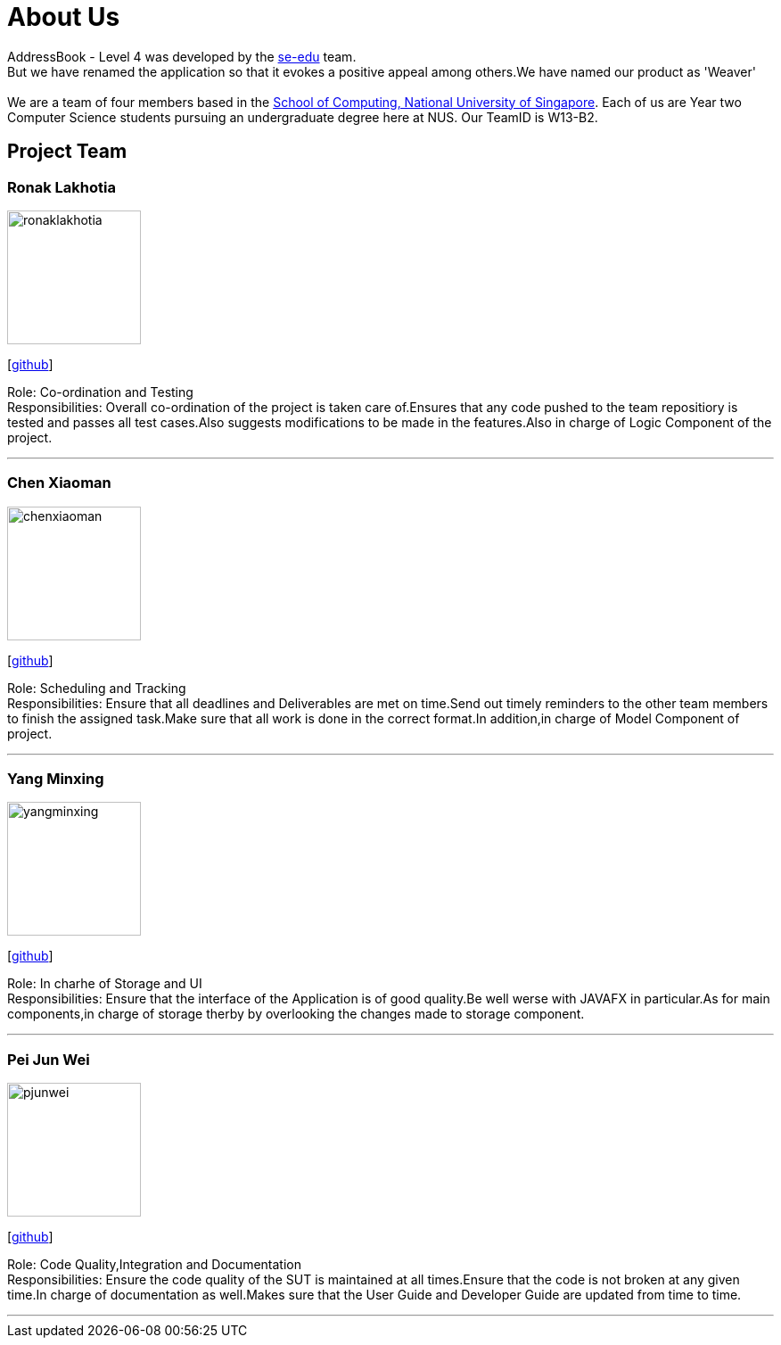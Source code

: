 = About Us
:relfileprefix: team/
ifdef::env-github,env-browser[:outfilesuffix: .adoc]
:imagesDir: images
:stylesDir: stylesheets

AddressBook - Level 4 was developed by the https://se-edu.github.io/docs/Team.html[se-edu] team. +
But we have renamed the application so that it evokes a positive appeal among others.We have named our product as 'Weaver' +
{empty} +
We are a team of four members based in the http://www.comp.nus.edu.sg[School of Computing, National University of Singapore].
Each of us are Year two Computer Science students pursuing an undergraduate degree here at NUS.
Our TeamID is W13-B2.

== Project Team

=== Ronak Lakhotia
image::ronaklakhotia.png[width="150", align="left"]
{empty}[https://github.com/RonakLakhotia[github]]

Role: Co-ordination and Testing +
Responsibilities: Overall co-ordination of the project is taken care of.Ensures that any code pushed to the team repositiory is tested and passes all test cases.Also suggests modifications to be made in the features.Also in charge of Logic Component of the project.

'''

=== Chen Xiaoman
image::chenxiaoman.png[width="150", align="left"]
{empty}[https://github.com/ChenXiaoman[github]]

Role: Scheduling and Tracking +
Responsibilities: Ensure that all deadlines and Deliverables are met on time.Send out timely reminders to the other team members to finish the assigned task.Make sure that all work is done in the correct format.In addition,in charge of Model Component of project.

'''

=== Yang Minxing
image::yangminxing.png[width="150", align="left"]
{empty}[https://github.com/yangminxingnus[github]]

Role: In charhe of Storage and UI +
Responsibilities: Ensure that the interface of the Application is of good quality.Be well werse with JAVAFX in particular.As for main components,in charge of storage therby by overlooking the changes made to storage component.

'''

=== Pei Jun Wei
image::pjunwei.png[width="150", align="left"]
{empty}[https://github.com/pjunwei95[github]]

Role: Code Quality,Integration and Documentation +
Responsibilities: Ensure the code quality of the SUT is maintained at all times.Ensure that the code is not broken at any given time.In charge of documentation as well.Makes sure that the User Guide and Developer Guide are updated from time to time.

'''
